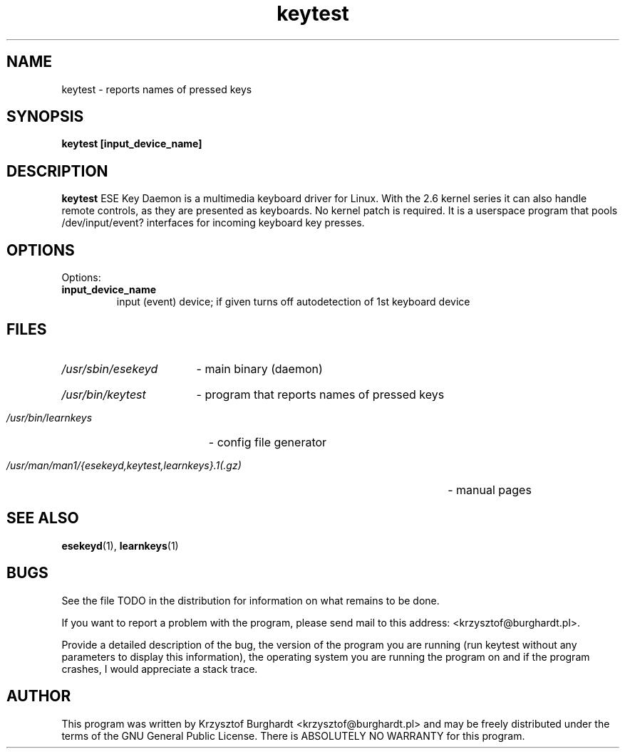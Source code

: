 .\" keytest.1 --
.\"
.\" Copyright (c) 2006 Krzysztof Burghardt
.\"
.TH keytest 1 "21 Feb 2006" "Linux Utilities" "Linux Manual"
.SH NAME
keytest \- reports names of pressed keys
.SH SYNOPSIS
.BI "keytest [input_device_name]"
.SH DESCRIPTION
.B keytest
ESE Key Daemon is a multimedia keyboard driver for Linux.
With the 2.6 kernel series it can also handle remote controls,
as they are presented as keyboards. No kernel patch is required.
It is a userspace program that pools /dev/input/event?
interfaces for incoming keyboard key presses.
.SH OPTIONS
Options:
.TP
.B input_device_name
input (event) device; if given turns off autodetection of 1st keyboard device
.SH FILES
.HP
.I /usr/sbin/esekeyd
- main binary (daemon)
.HP
.I /usr/bin/keytest
- program that reports names of pressed keys
.HP
.I /usr/bin/learnkeys
- config file generator
.HP
.I /usr/man/man1/{esekeyd,keytest,learnkeys}.1(.gz)
- manual pages
.SH "SEE ALSO"
.BR esekeyd (1),
.BR learnkeys (1)
.SH BUGS
See the file TODO in the distribution for information on what
remains to be done.
.PP
If you want to report a problem with the program, please send mail to
this address: <krzysztof@burghardt.pl>.
.PP
Provide a detailed description of the bug, the version of the program
you are running (run keytest without any parameters to display this information),
the operating system you are running the program on and
if the program crashes, I would appreciate a stack trace.
.SH AUTHOR
This program was written by Krzysztof Burghardt
<krzysztof@burghardt.pl> and may be freely
distributed under the terms of the GNU General Public License.
There is ABSOLUTELY NO WARRANTY for this program.
